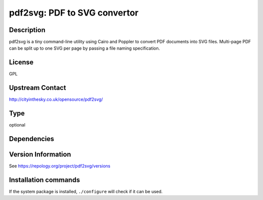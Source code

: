 .. _spkg_pdf2svg:

pdf2svg: PDF to SVG convertor
=============================

Description
-----------

pdf2svg is a tiny command-line utility using Cairo and Poppler to convert PDF
documents into SVG files. Multi-page PDF can be split up to one SVG per page by
passing a file naming specification.

License
-------

GPL

Upstream Contact
----------------

http://cityinthesky.co.uk/opensource/pdf2svg/


Type
----

optional


Dependencies
------------



Version Information
-------------------

See https://repology.org/project/pdf2svg/versions

Installation commands
---------------------

.. tab:: Sage distribution:

   This is a dummy package and cannot be installed using the Sage distribution.

.. tab:: Alpine:

   .. CODE-BLOCK:: bash

       $ apk add pdf2svg

.. tab:: Arch Linux:

   .. CODE-BLOCK:: bash

       $ sudo pacman -S pdf2svg

.. tab:: conda-forge:

   .. CODE-BLOCK:: bash

       $ conda install pdf2svg

.. tab:: Debian/Ubuntu:

   .. CODE-BLOCK:: bash

       $ sudo apt-get install pdf2svg

.. tab:: Fedora/Redhat/CentOS:

   .. CODE-BLOCK:: bash

       $ sudo dnf install pdf2svg

.. tab:: FreeBSD:

   .. CODE-BLOCK:: bash

       $ sudo pkg install graphics/pdf2svg

.. tab:: Homebrew:

   .. CODE-BLOCK:: bash

       $ brew install pdf2svg

.. tab:: MacPorts:

   .. CODE-BLOCK:: bash

       $ sudo port install pdf2svg

.. tab:: mingw-w64:

   .. CODE-BLOCK:: bash

       $ sudo pacman -S -pdf2svg

.. tab:: Nixpkgs:

   .. CODE-BLOCK:: bash

       $ nix-env -f \'\<nixpkgs\>\' --install --attr pdf2svg

.. tab:: openSUSE:

   .. CODE-BLOCK:: bash

       $ sudo zypper install pdf2svg


If the system package is installed, ``./configure`` will check if it can be used.

